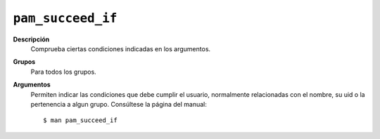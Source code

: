 ``pam_succeed_if``
==================

**Descripción**
   Comprueba ciertas condiciones indicadas en los argumentos.

**Grupos**
   Para todos los grupos.

**Argumentos**
   Permiten indicar las condiciones que debe cumplir el usuario, normalmente
   relacionadas con el nombre, su uid o la pertenencia a algun grupo. Consúltese
   la página del manual::

      $ man pam_succeed_if
